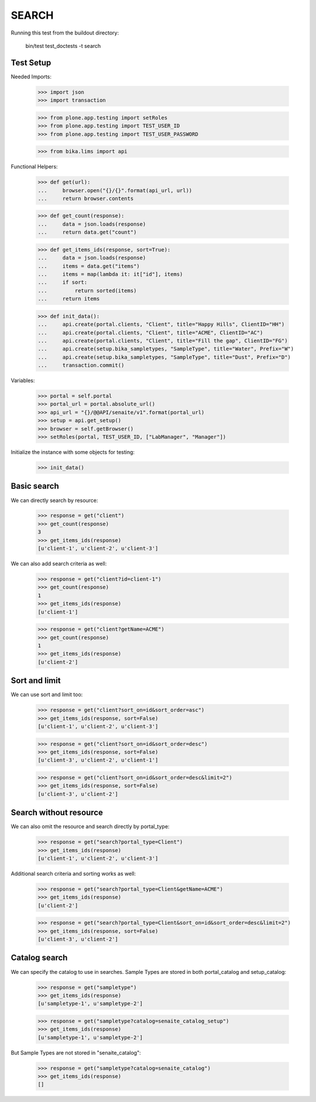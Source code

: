 SEARCH
------

Running this test from the buildout directory:

    bin/test test_doctests -t search


Test Setup
~~~~~~~~~~

Needed Imports:

    >>> import json
    >>> import transaction

    >>> from plone.app.testing import setRoles
    >>> from plone.app.testing import TEST_USER_ID
    >>> from plone.app.testing import TEST_USER_PASSWORD

    >>> from bika.lims import api

Functional Helpers:

    >>> def get(url):
    ...     browser.open("{}/{}".format(api_url, url))
    ...     return browser.contents

    >>> def get_count(response):
    ...     data = json.loads(response)
    ...     return data.get("count")

    >>> def get_items_ids(response, sort=True):
    ...     data = json.loads(response)
    ...     items = data.get("items")
    ...     items = map(lambda it: it["id"], items)
    ...     if sort:
    ...         return sorted(items)
    ...     return items

    >>> def init_data():
    ...     api.create(portal.clients, "Client", title="Happy Hills", ClientID="HH")
    ...     api.create(portal.clients, "Client", title="ACME", ClientID="AC")
    ...     api.create(portal.clients, "Client", title="Fill the gap", ClientID="FG")
    ...     api.create(setup.bika_sampletypes, "SampleType", title="Water", Prefix="W")
    ...     api.create(setup.bika_sampletypes, "SampleType", title="Dust", Prefix="D")
    ...     transaction.commit()

Variables:

    >>> portal = self.portal
    >>> portal_url = portal.absolute_url()
    >>> api_url = "{}/@@API/senaite/v1".format(portal_url)
    >>> setup = api.get_setup()
    >>> browser = self.getBrowser()
    >>> setRoles(portal, TEST_USER_ID, ["LabManager", "Manager"])

Initialize the instance with some objects for testing:

    >>> init_data()


Basic search
~~~~~~~~~~~~

We can directly search by resource:

    >>> response = get("client")
    >>> get_count(response)
    3
    >>> get_items_ids(response)
    [u'client-1', u'client-2', u'client-3']

We can also add search criteria as well:

    >>> response = get("client?id=client-1")
    >>> get_count(response)
    1
    >>> get_items_ids(response)
    [u'client-1']

    >>> response = get("client?getName=ACME")
    >>> get_count(response)
    1
    >>> get_items_ids(response)
    [u'client-2']


Sort and limit
~~~~~~~~~~~~~~

We can use sort and limit too:

    >>> response = get("client?sort_on=id&sort_order=asc")
    >>> get_items_ids(response, sort=False)
    [u'client-1', u'client-2', u'client-3']

    >>> response = get("client?sort_on=id&sort_order=desc")
    >>> get_items_ids(response, sort=False)
    [u'client-3', u'client-2', u'client-1']

    >>> response = get("client?sort_on=id&sort_order=desc&limit=2")
    >>> get_items_ids(response, sort=False)
    [u'client-3', u'client-2']


Search without resource
~~~~~~~~~~~~~~~~~~~~~~~

We can also omit the resource and search directly by portal_type:

    >>> response = get("search?portal_type=Client")
    >>> get_items_ids(response)
    [u'client-1', u'client-2', u'client-3']

Additional search criteria and sorting works as well:

    >>> response = get("search?portal_type=Client&getName=ACME")
    >>> get_items_ids(response)
    [u'client-2']

    >>> response = get("search?portal_type=Client&sort_on=id&sort_order=desc&limit=2")
    >>> get_items_ids(response, sort=False)
    [u'client-3', u'client-2']


Catalog search
~~~~~~~~~~~~~~

We can specify the catalog to use in searches. Sample Types are stored in both
portal_catalog and setup_catalog:

    >>> response = get("sampletype")
    >>> get_items_ids(response)
    [u'sampletype-1', u'sampletype-2']

    >>> response = get("sampletype?catalog=senaite_catalog_setup")
    >>> get_items_ids(response)
    [u'sampletype-1', u'sampletype-2']

But Sample Types are not stored in "senaite_catalog":

    >>> response = get("sampletype?catalog=senaite_catalog")
    >>> get_items_ids(response)
    []
